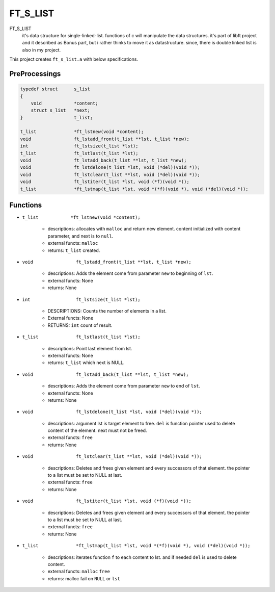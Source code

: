 FT_S_LIST
=========

FT_S_LIST
   it's data structure for single-linked-list.
   functions of c will manipulate the data structures.
   it's part of libft project and it described as Bonus part,
   but i rather thinks to move it as datastructure.
   since, there is double linked list is also in my project.

This project creates ``ft_s_list.a`` with below specifications.

PreProcessings
--------------

.. code-block:: c

   typedef struct      s_list
   {
       void            *content;
       struct s_list   *next;
   }                   t_list;

   t_list              *ft_lstnew(void *content);
   void                ft_lstadd_front(t_list **lst, t_list *new);
   int                 ft_lstsize(t_list *lst);
   t_list              ft_lstlast(t_list *lst);
   void                ft_lstadd_back(t_list **lst, t_list *new);
   void                ft_lstdelone(t_list *lst, void (*del)(void *));
   void                ft_lstclear(t_list **lst, void (*del)(void *));
   void                ft_lstiter(t_list *lst, void (*f)(void *)); 
   t_list              *ft_lstmap(t_list *lst, void *(*f)(void *), void (*del)(void *));

Functions
---------

- ``t_list            *ft_lstnew(void *content);``

   - descriptions: allocates with ``malloc`` and return new element. content initialized with content parameter, and next is to ``null``.
   - external functs: ``malloc``
   - returns: ``t_list`` created.

- ``void                ft_lstadd_front(t_list **lst, t_list *new);``

   - descriptions: Adds the element come from parameter ``new`` to beginning of ``lst``.
   - external functs: None
   - returns: None

- ``int                 ft_lstsize(t_list *lst);``

   - DESCRIPTIONS: Counts the number of elements in a list.
   - External functs: None
   - RETURNS: ``int`` count of result.

- ``t_list              ft_lstlast(t_list *lst);``

   - descriptions: Point last element from lst.
   - external functs: None
   - returns: ``t_list`` which next is NULL.

- ``void                ft_lstadd_back(t_list **lst, t_list *new);``

   - descriptions: Adds the element come from parameter ``new`` to end of ``lst``.
   - external functs: None
   - returns: None

- ``void                ft_lstdelone(t_list *lst, void (*del)(void *));``

   - descriptions: argument lst is target element to free. ``del`` is function pointer used to delete content of the element. next must not be freed.
   - external functs: ``free``
   - returns: None

- ``void                ft_lstclear(t_list **lst, void (*del)(void *));``

   - descriptions: Deletes and frees given element and every successors of that element. the pointer to a list must be set to NULL at last.
   - external functs: ``free``
   - returns: None

- ``void                ft_lstiter(t_list *lst, void (*f)(void *));`` 

   - descriptions: Deletes and frees given element and every successors of that element. the pointer to a list must be set to NULL at last.
   - external functs: ``free``
   - returns: None

- ``t_list              *ft_lstmap(t_list *lst, void *(*f)(void *), void (*del)(void *));``

   - descriptions: iterates function ``f`` to each content to lst. and if needed ``del`` is used to delete content.
   - external functs: ``malloc`` ``free``
   - returns: malloc fail on ``NULL`` or ``lst``
